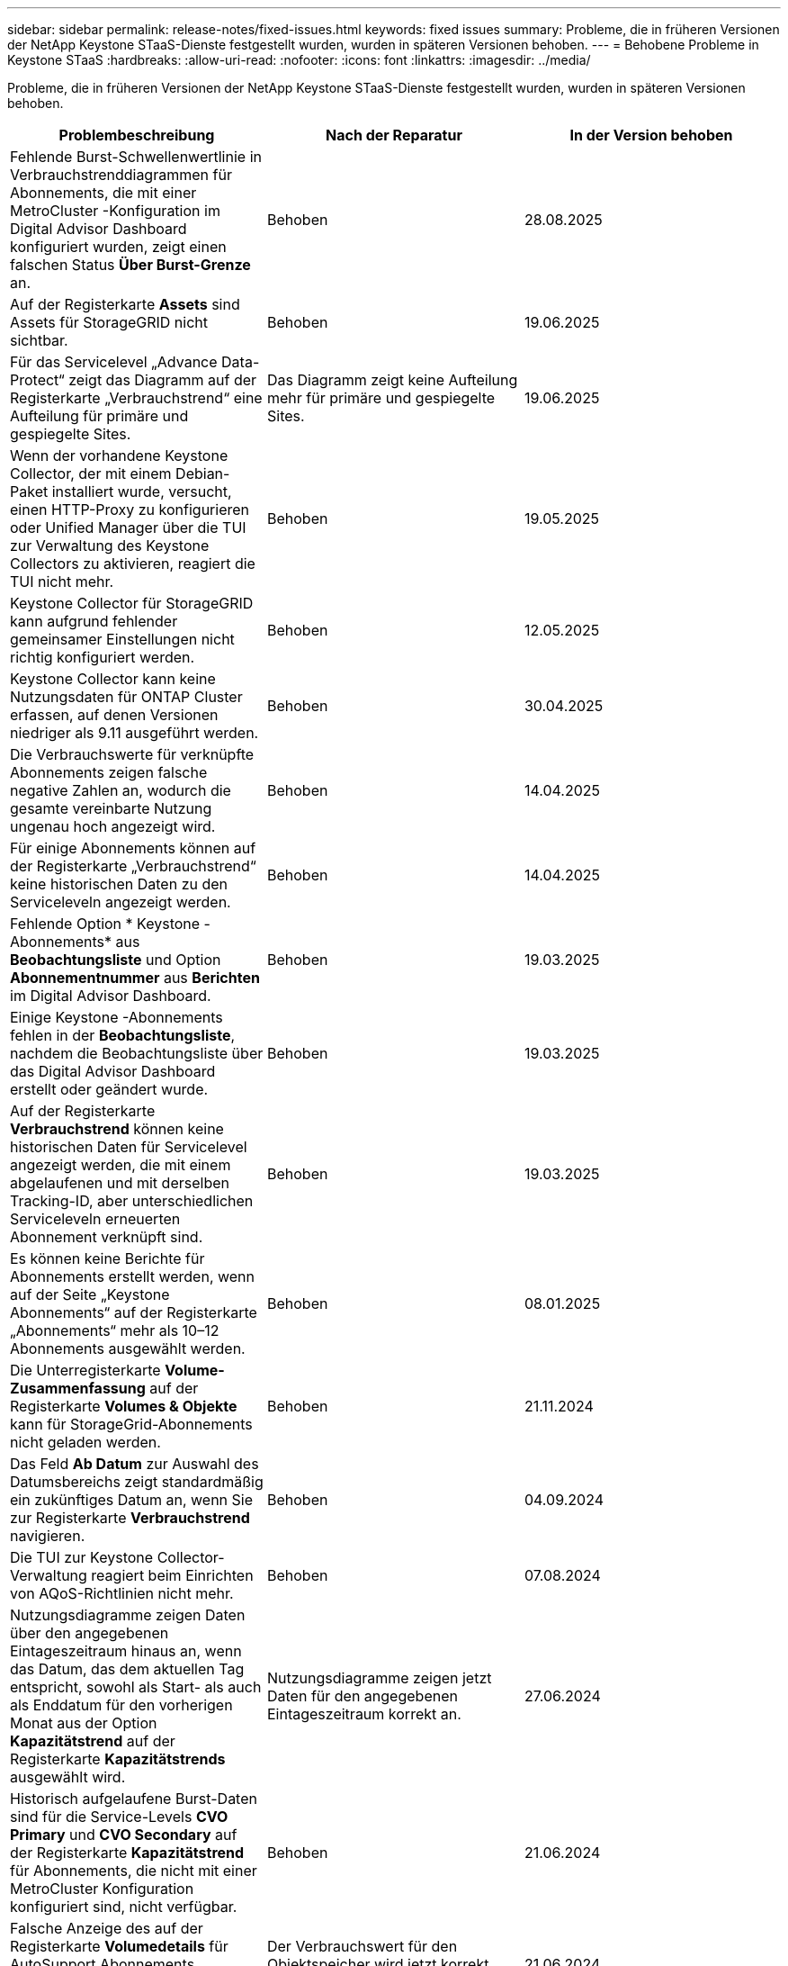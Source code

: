 ---
sidebar: sidebar 
permalink: release-notes/fixed-issues.html 
keywords: fixed issues 
summary: Probleme, die in früheren Versionen der NetApp Keystone STaaS-Dienste festgestellt wurden, wurden in späteren Versionen behoben. 
---
= Behobene Probleme in Keystone STaaS
:hardbreaks:
:allow-uri-read: 
:nofooter: 
:icons: font
:linkattrs: 
:imagesdir: ../media/


[role="lead"]
Probleme, die in früheren Versionen der NetApp Keystone STaaS-Dienste festgestellt wurden, wurden in späteren Versionen behoben.

[cols="3*"]
|===
| Problembeschreibung | Nach der Reparatur | In der Version behoben 


 a| 
Fehlende Burst-Schwellenwertlinie in Verbrauchstrenddiagrammen für Abonnements, die mit einer MetroCluster -Konfiguration im Digital Advisor Dashboard konfiguriert wurden, zeigt einen falschen Status *Über Burst-Grenze* an.
 a| 
Behoben
 a| 
28.08.2025



 a| 
Auf der Registerkarte *Assets* sind Assets für StorageGRID nicht sichtbar.
 a| 
Behoben
 a| 
19.06.2025



 a| 
Für das Servicelevel „Advance Data-Protect“ zeigt das Diagramm auf der Registerkarte „Verbrauchstrend“ eine Aufteilung für primäre und gespiegelte Sites.
 a| 
Das Diagramm zeigt keine Aufteilung mehr für primäre und gespiegelte Sites.
 a| 
19.06.2025



 a| 
Wenn der vorhandene Keystone Collector, der mit einem Debian-Paket installiert wurde, versucht, einen HTTP-Proxy zu konfigurieren oder Unified Manager über die TUI zur Verwaltung des Keystone Collectors zu aktivieren, reagiert die TUI nicht mehr.
 a| 
Behoben
 a| 
19.05.2025



 a| 
Keystone Collector für StorageGRID kann aufgrund fehlender gemeinsamer Einstellungen nicht richtig konfiguriert werden.
 a| 
Behoben
 a| 
12.05.2025



 a| 
Keystone Collector kann keine Nutzungsdaten für ONTAP Cluster erfassen, auf denen Versionen niedriger als 9.11 ausgeführt werden.
 a| 
Behoben
 a| 
30.04.2025



 a| 
Die Verbrauchswerte für verknüpfte Abonnements zeigen falsche negative Zahlen an, wodurch die gesamte vereinbarte Nutzung ungenau hoch angezeigt wird.
 a| 
Behoben
 a| 
14.04.2025



 a| 
Für einige Abonnements können auf der Registerkarte „Verbrauchstrend“ keine historischen Daten zu den Serviceleveln angezeigt werden.
 a| 
Behoben
 a| 
14.04.2025



 a| 
Fehlende Option * Keystone -Abonnements* aus *Beobachtungsliste* und Option *Abonnementnummer* aus *Berichten* im Digital Advisor Dashboard.
 a| 
Behoben
 a| 
19.03.2025



 a| 
Einige Keystone -Abonnements fehlen in der *Beobachtungsliste*, nachdem die Beobachtungsliste über das Digital Advisor Dashboard erstellt oder geändert wurde.
 a| 
Behoben
 a| 
19.03.2025



 a| 
Auf der Registerkarte *Verbrauchstrend* können keine historischen Daten für Servicelevel angezeigt werden, die mit einem abgelaufenen und mit derselben Tracking-ID, aber unterschiedlichen Serviceleveln erneuerten Abonnement verknüpft sind.
 a| 
Behoben
 a| 
19.03.2025



 a| 
Es können keine Berichte für Abonnements erstellt werden, wenn auf der Seite „Keystone Abonnements“ auf der Registerkarte „Abonnements“ mehr als 10–12 Abonnements ausgewählt werden.
 a| 
Behoben
 a| 
08.01.2025



 a| 
Die Unterregisterkarte *Volume-Zusammenfassung* auf der Registerkarte *Volumes & Objekte* kann für StorageGrid-Abonnements nicht geladen werden.
 a| 
Behoben
 a| 
21.11.2024



 a| 
Das Feld *Ab Datum* zur Auswahl des Datumsbereichs zeigt standardmäßig ein zukünftiges Datum an, wenn Sie zur Registerkarte *Verbrauchstrend* navigieren.
 a| 
Behoben
 a| 
04.09.2024



 a| 
Die TUI zur Keystone Collector-Verwaltung reagiert beim Einrichten von AQoS-Richtlinien nicht mehr.
 a| 
Behoben
 a| 
07.08.2024



 a| 
Nutzungsdiagramme zeigen Daten über den angegebenen Eintageszeitraum hinaus an, wenn das Datum, das dem aktuellen Tag entspricht, sowohl als Start- als auch als Enddatum für den vorherigen Monat aus der Option *Kapazitätstrend* auf der Registerkarte *Kapazitätstrends* ausgewählt wird.
 a| 
Nutzungsdiagramme zeigen jetzt Daten für den angegebenen Eintageszeitraum korrekt an.
 a| 
27.06.2024



 a| 
Historisch aufgelaufene Burst-Daten sind für die Service-Levels *CVO Primary* und *CVO Secondary* auf der Registerkarte *Kapazitätstrend* für Abonnements, die nicht mit einer MetroCluster Konfiguration konfiguriert sind, nicht verfügbar.
 a| 
Behoben
 a| 
21.06.2024



 a| 
Falsche Anzeige des auf der Registerkarte *Volumedetails* für AutoSupport Abonnements aufgeführten Werts des verbrauchten Objektspeichers.
 a| 
Der Verbrauchswert für den Objektspeicher wird jetzt korrekt angezeigt.
 a| 
21.06.2024



 a| 
Informationen auf Clusterebene können auf der Registerkarte *Assets* für AutoSupport Abonnements, die mit einer MetroCluster Konfiguration konfiguriert sind, nicht angezeigt werden.
 a| 
Behoben
 a| 
21. Juni 2024



 a| 
Falsche Platzierung von Keystone -Daten in CSV-Berichten, wenn die Spalte *Kontoname* in CSV-Berichten, die aus der Registerkarte *Kapazitätstrend* generiert wurden, einen Kontonamen mit einem Komma enthält `(,)` .
 a| 
Keystone -Daten werden in CSV-Berichten korrekt ausgerichtet.
 a| 
29.05.2024



 a| 
Zeigen Sie die aufgelaufene Burst-Nutzung auf der Registerkarte *Kapazitätstrend* an, auch wenn der Verbrauch unter der zugesagten Kapazität liegt.
 a| 
Behoben
 a| 
29.05.2024



 a| 
Falscher Tooltip-Text für das Indexsymbol *Current Burst* auf der Registerkarte *Capacity Trend*.
 a| 
Zeigt den richtigen Tooltip-Text an: „_Die Menge der aktuell verbrauchten Burst-Kapazität.“  Beachten Sie, dass dies für den aktuellen Abrechnungszeitraum gilt, nicht für den ausgewählten Datumsbereich._"
 a| 
28.03.2024



 a| 
Informationen zu nicht AQoS-konformen Volumes und MetroCluster Partnern sind für AutoSupport Abonnements nicht verfügbar, wenn 24 Stunden lang keine Keystone Daten vorhanden sind.
 a| 
Behoben
 a| 
28.03.2024



 a| 
Gelegentliche Nichtübereinstimmung bei der Anzahl der nicht AQoS-konformen Volumes, die auf den Registerkarten *Volume-Zusammenfassung* und *Volume-Details* aufgeführt sind, wenn einem Volume zwei Service-Level zugewiesen sind, das die AQoS-Konformität nur für ein Service-Level erfüllt.
 a| 
Behoben
 a| 
28.03.2024



 a| 
Auf der Registerkarte *Assets* sind keine Informationen zu AutoSupport -Abonnements verfügbar.
 a| 
Behoben
 a| 
14.03.2024



 a| 
Wenn sowohl MetroCluster als auch FabricPool in einer Umgebung aktiviert wurden, in der Tarifpläne sowohl für Tiering als auch für Objektspeicher anwendbar waren, konnten die Servicelevel für die Spiegelvolumes (sowohl Bestandteil- als auch FabricPool -Volumes) falsch abgeleitet werden.
 a| 
Auf Spiegelvolumes werden die richtigen Servicelevel angewendet.
 a| 
29.02.2024



 a| 
Bei einigen Abonnements mit einem einzigen Servicelevel oder Tarifplan fehlte die Spalte „AQoS-Konformität“ in der CSV-Ausgabe der Berichte auf der Registerkarte „Volumes“.
 a| 
Die Compliance-Spalte ist in den Berichten sichtbar.
 a| 
29.02.2024



 a| 
In einigen MetroCluster Umgebungen wurden gelegentlich Anomalien in den IOPS-Dichtediagrammen auf der Registerkarte *Leistung* festgestellt.  Dies geschah aufgrund einer ungenauen Zuordnung der Volumina zu den Serviceleveln.
 a| 
Die Diagramme werden korrekt angezeigt.
 a| 
29.02.2024



 a| 
Die Nutzungsanzeige für einen Burst-Verbrauchsdatensatz wurde in Bernstein angezeigt.
 a| 
Die Anzeige erscheint rot.
 a| 
13.12.2023



 a| 
Der Datumsbereich und die Daten in den Registerkarten „Kapazitätstrend“, „Aktuelle Nutzung“ und „Leistung“ wurden nicht in die UTC-Zeitzone konvertiert.
 a| 
Der Datumsbereich für Abfragen und Daten wird in allen Registerkarten in UTC-Zeit (Server-Zeitzone) angezeigt.  Die UTC-Zeitzone wird auch neben jedem Datumsfeld auf den Registerkarten angezeigt.
 a| 
13.12.2023



 a| 
Es gab eine Nichtübereinstimmung zwischen dem Start- und Enddatum zwischen den Registerkarten und den heruntergeladenen CSV-Berichten.
 a| 
Behoben.
 a| 
13.12.2023

|===